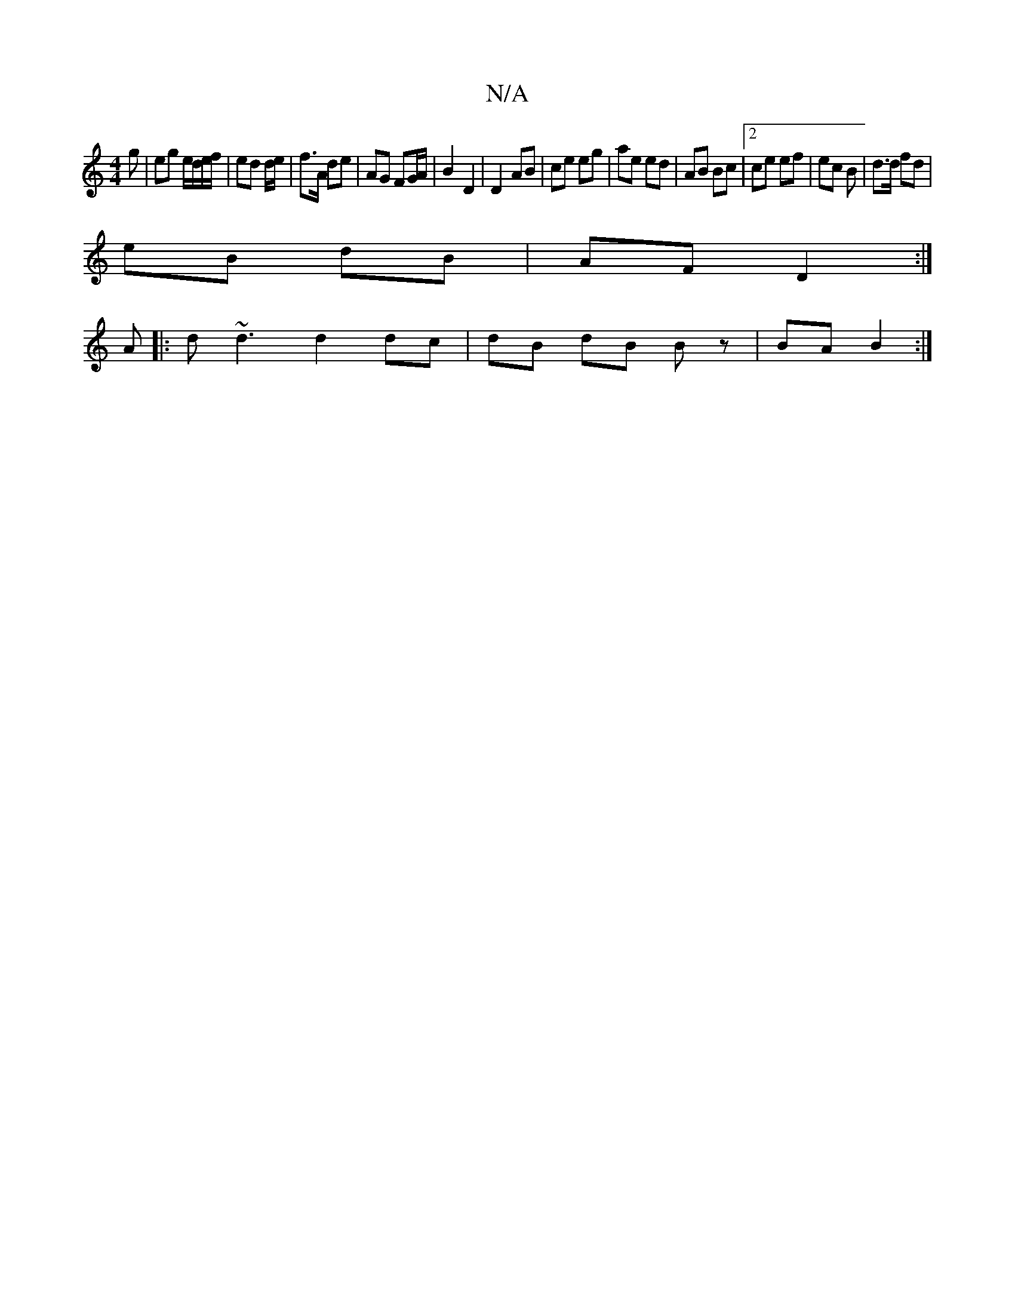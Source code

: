 X:1
T:N/A
M:4/4
R:N/A
K:Cmajor
g | eg e/d/e/f/ | ed d/e/ | f>A de | AG FG/A/ | B2 D2 | D2 AB | ce eg | ae ed | AB Bc | [2 ce ef | ec B | d>d fd |
eB dB | AF D2 :|]
A |: d~d3 d2 dc | dB dB Bz | BA B2 :|

B(d c)>e ||
|: d/c/B AF :|

